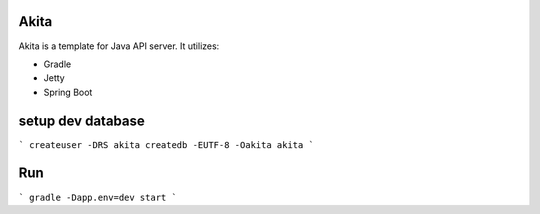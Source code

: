 ==================
Akita
==================
Akita is a template for Java API server. It utilizes:

- Gradle
- Jetty
- Spring Boot

==================
setup dev database
==================

```
createuser -DRS akita
createdb -EUTF-8 -Oakita akita
```


==================
Run
==================

```
gradle -Dapp.env=dev start
```

